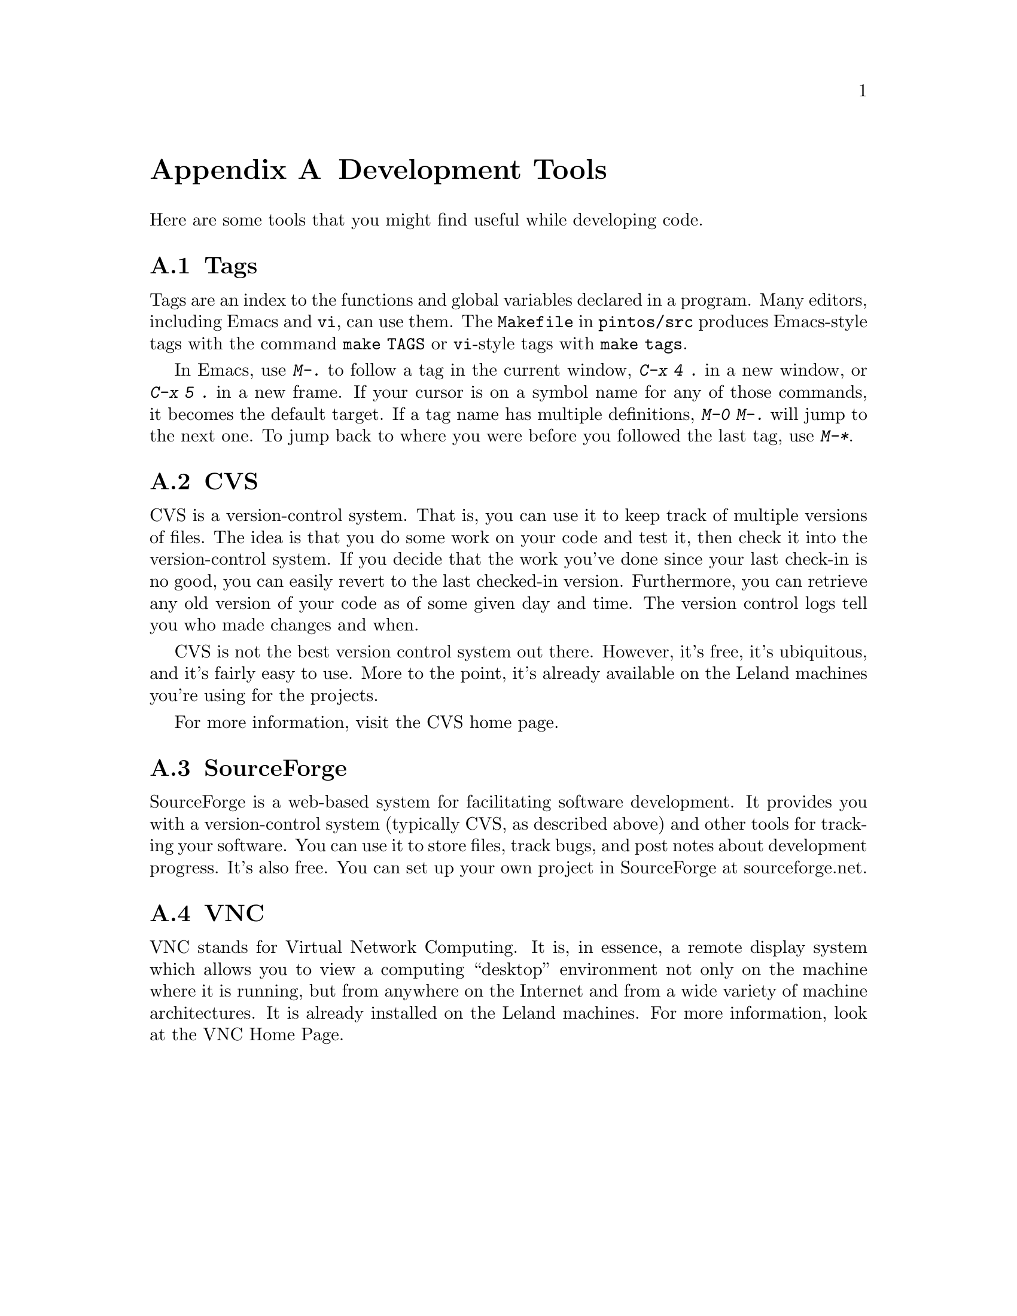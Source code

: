 @node Development Tools, , Debugging Tools, Top
@appendix Development Tools

Here are some tools that you might find useful while developing code.

@menu
* Tags::
* CVS::
* SourceForge::
* VNC::
@end menu

@node Tags
@section Tags

Tags are an index to the functions and global variables declared in a
program.  Many editors, including Emacs and @command{vi}, can use
them.  The @file{Makefile} in @file{pintos/src} produces Emacs-style
tags with the command @code{make TAGS} or @command{vi}-style tags with
@code{make tags}.

In Emacs, use @kbd{M-.} to follow a tag in the current window,
@kbd{C-x 4 .} in a new window, or @kbd{C-x 5 .} in a new frame.  If
your cursor is on a symbol name for any of those commands, it becomes
the default target.  If a tag name has multiple definitions, @kbd{M-0
M-.} will jump to the next one.  To jump back to where you were before
you followed the last tag, use @kbd{M-*}.

@node CVS
@section CVS

CVS is a version-control system.  That is, you can use it to keep
track of multiple versions of files.  The idea is that you do some
work on your code and test it, then check it into the version-control
system.  If you decide that the work you've done since your last
check-in is no good, you can easily revert to the last checked-in
version.  Furthermore, you can retrieve any old version of your code
as of some given day and time.  The version control logs tell you who
made changes and when.

CVS is not the best version control system out there.  However, it's
free, it's ubiquitous, and it's fairly easy to use.  More to the
point, it's already available on the Leland machines you're using for
the projects.

For more information, visit the @uref{https://www.cvshome.org/, , CVS
home page}.

@node SourceForge
@section SourceForge

SourceForge is a web-based system for facilitating software
development.  It provides you with a version-control system (typically
CVS, as described above) and other tools for tracking your software.
You can use it to store files, track bugs, and post notes about
development progress.  It's also free.  You can set up your own
project in SourceForge at @uref{http://sourceforge.net, ,
sourceforge.net}.

@node VNC
@section VNC

VNC stands for Virtual Network Computing.  It is, in essence, a remote
display system which allows you to view a computing ``desktop''
environment not only on the machine where it is running, but from
anywhere on the Internet and from a wide variety of machine
architectures.  It is already installed on the Leland machines.  For
more information, look at the @uref{http://www.realvnc.com/, , VNC
Home Page}.
